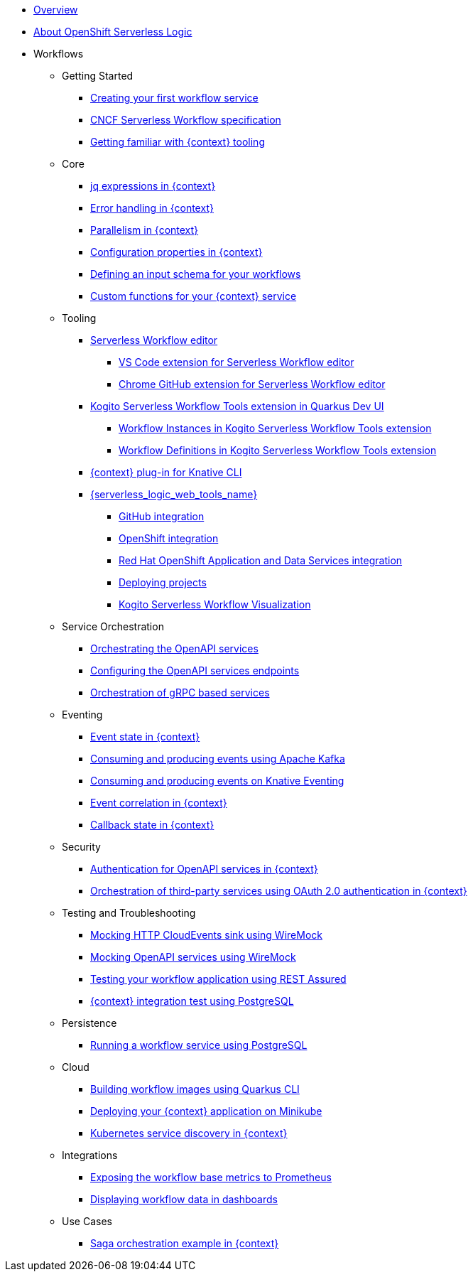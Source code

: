 * xref:index.adoc[Overview]
* xref:about.adoc[About OpenShift Serverless Logic]
* Workflows
** Getting Started
*** xref:getting-started/create-your-first-workflow-service.adoc[Creating your first workflow service]
*** xref:getting-started/cncf-serverless-workflow-specification-support.adoc[CNCF Serverless Workflow specification]
*** xref:getting-started/getting-familiar-with-our-tooling.adoc[Getting familiar with {context} tooling]
** Core
*** xref:core/understanding-jq-expressions.adoc[jq expressions in {context}]
*** xref:core/understanding-workflow-error-handling.adoc[Error handling in {context}]
*** xref:core/working-with-parallelism.adoc[Parallelism in {context}]
*** xref:core/configuration-properties.adoc[Configuration properties in {context}]
//*** xref:core/accessing-workflow-metainformation-in-runtime.adoc[Accessing workflow metainformation in runtime]
*** xref:core/defining-an-input-schema-for-workflows.adoc[Defining an input schema for your workflows]
*** xref:core/custom-functions-support.adoc[Custom functions for your {context} service]
** Tooling
*** xref:tooling/serverless-workflow-editor/swf-editor-overview.adoc[Serverless Workflow editor]
**** xref:tooling/serverless-workflow-editor/swf-editor-vscode-extension.adoc[VS Code extension for Serverless Workflow editor]
**** xref:tooling/serverless-workflow-editor/swf-editor-chrome-extension.adoc[Chrome GitHub extension for Serverless Workflow editor]
*** xref:tooling/quarkus-dev-ui-extension/quarkus-dev-ui-overview.adoc[Kogito Serverless Workflow Tools extension in Quarkus Dev UI]
**** xref:tooling/quarkus-dev-ui-extension/quarkus-dev-ui-workflow-instances-page.adoc[Workflow Instances in Kogito Serverless Workflow Tools extension]
**** xref:tooling/quarkus-dev-ui-extension/quarkus-dev-ui-workflow-definition-page.adoc[Workflow Definitions in Kogito Serverless Workflow Tools extension]
*** xref:tooling/kn-plugin-workflow-overview.adoc[{context} plug-in for Knative CLI]
*** xref:tooling/serverless-logic-web-tools/serverless-logic-web-tools-overview.adoc[{serverless_logic_web_tools_name}]
**** xref:tooling/serverless-logic-web-tools/serverless-logic-web-tools-github-integration.adoc[GitHub integration]
**** xref:tooling/serverless-logic-web-tools/serverless-logic-web-tools-openshift-integration.adoc[OpenShift integration]
**** xref:tooling/serverless-logic-web-tools/serverless-logic-web-tools-redhat-application-services-integration.adoc[Red Hat OpenShift Application and Data Services integration]
**** xref:tooling/serverless-logic-web-tools/serverless-logic-web-tools-deploy-projects.adoc[Deploying projects]
**** xref:tooling/serverless-logic-web-tools/serverless-logic-web-tools-enable-kogito-swf-visualization.adoc[Kogito Serverless Workflow Visualization]
** Service Orchestration
*** xref:service-orchestration/orchestration-of-openapi-based-services.adoc[Orchestrating the OpenAPI services]
*** xref:service-orchestration/configuring-openapi-services-endpoints.adoc[Configuring the OpenAPI services endpoints]
*** xref:service-orchestration/orchestration-of-grpc-services.adoc[Orchestration of gRPC based services]
** Eventing
*** xref:eventing/handling-events-on-workflows.adoc[Event state in {context}]
*** xref:eventing/consume-producing-events-with-kafka.adoc[Consuming and producing events using Apache Kafka]
*** xref:eventing/consume-produce-events-with-knative-eventing.adoc[Consuming and producing events on Knative Eventing]
*** xref:eventing/event-correlation-with-workflows.adoc[Event correlation in {context}]
*** xref:eventing/working-with-callbacks.adoc[Callback state in {context}]
** Security
*** xref:security/authention-support-for-openapi-services.adoc[Authentication for OpenAPI services in {context}]
*** xref:security/orchestrating-third-party-services-with-oauth2.adoc[Orchestration of third-party services using OAuth 2.0 authentication in {context}]
** Testing and Troubleshooting
*** xref:testing-and-troubleshooting/mocking-http-cloudevents-with-wiremock.adoc[Mocking HTTP CloudEvents sink using WireMock]
*** xref:testing-and-troubleshooting/mocking-openapi-services-with-wiremock.adoc[Mocking OpenAPI services using WireMock]
*** xref:testing-and-troubleshooting/basic-integration-tests-with-restassured.adoc[Testing your workflow application using REST Assured]
//*** xref:testing-and-troubleshooting/debugging-workflow-execution-runtime.adoc[Debugging the workflow execution in runtime]
*** xref:testing-and-troubleshooting/integration-tests-with-postgresql.adoc[{context} integration test using PostgreSQL]
//*** xref:testing-and-troubleshooting/development-tools-for-troubleshooting.adoc[Development tools for troubleshooting]
** Persistence
*** xref:persistence/persistence-with-postgresql.adoc[Running a workflow service using PostgreSQL]
//*** xref:persistence/workflow-database-for-db-admins.adoc[Workflows database for DB admins]
// *** xref:persistence/data-consistency.adoc[Data consistency]
** Cloud
*** xref:cloud/build-workflow-image-with-quarkus-cli.adoc[Building workflow images using Quarkus CLI]
// *** xref:cloud/build-workflow-images-with-kn-cli.adoc[Building Workflow Images locally with KN CLI]
// *** xref:cloud/build-workflow-images-with-tekton.adoc[Building Workflow Images with Tekton Pipelines]
*** xref:cloud/deploying-on-minikube.adoc[Deploying your {context} application on Minikube]
// *** xref:cloud/deploying-on-kubernetes-cluster.adoc[Deploying on Kubernetes Clusters]
// *** xref:cloud/versioning-workflows-in-knative.adoc[Versioning workflows in Knative]
*** xref:cloud/kubernetes-service-discovery.adoc[Kubernetes service discovery in {context}]
** Integrations
*** xref:integrations/expose-metrics-to-prometheus.adoc[Exposing the workflow base metrics to Prometheus]
// *** xref:integrations/camel-k-integration.adoc[Integrating with Camel-K]
*** xref:integrations/serverless-dashboard-with-runtime-data.adoc[Displaying workflow data in dashboards]
** Use Cases
*** xref:use-cases/orchestration-based-saga-pattern.adoc[Saga orchestration example in {context}]
// *** xref:use-cases/newsletter-subscription-example.adoc[Newsletter subscription example]
